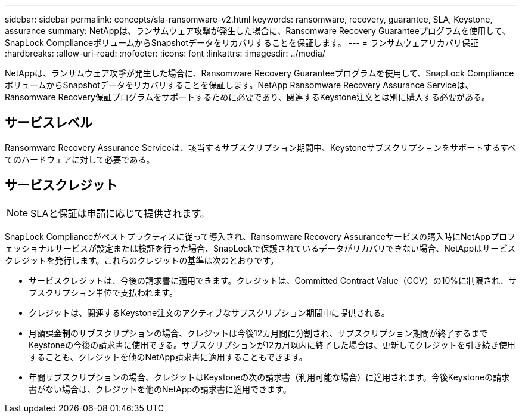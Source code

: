 ---
sidebar: sidebar 
permalink: concepts/sla-ransomware-v2.html 
keywords: ransomware, recovery, guarantee, SLA, Keystone, assurance 
summary: NetAppは、ランサムウェア攻撃が発生した場合に、Ransomware Recovery Guaranteeプログラムを使用して、SnapLock ComplianceボリュームからSnapshotデータをリカバリすることを保証します。 
---
= ランサムウェアリカバリ保証
:hardbreaks:
:allow-uri-read: 
:nofooter: 
:icons: font
:linkattrs: 
:imagesdir: ../media/


[role="lead"]
NetAppは、ランサムウェア攻撃が発生した場合に、Ransomware Recovery Guaranteeプログラムを使用して、SnapLock ComplianceボリュームからSnapshotデータをリカバリすることを保証します。NetApp Ransomware Recovery Assurance Serviceは、Ransomware Recovery保証プログラムをサポートするために必要であり、関連するKeystone注文とは別に購入する必要がある。



== サービスレベル

Ransomware Recovery Assurance Serviceは、該当するサブスクリプション期間中、Keystoneサブスクリプションをサポートするすべてのハードウェアに対して必要である。



== サービスクレジット


NOTE: SLAと保証は申請に応じて提供されます。

SnapLock Complianceがベストプラクティスに従って導入され、Ransomware Recovery Assuranceサービスの購入時にNetAppプロフェッショナルサービスが設定または検証を行った場合、SnapLockで保護されているデータがリカバリできない場合、NetAppはサービスクレジットを発行します。これらのクレジットの基準は次のとおりです。

* サービスクレジットは、今後の請求書に適用できます。クレジットは、Committed Contract Value（CCV）の10%に制限され、サブスクリプション単位で支払われます。
* クレジットは、関連するKeystone注文のアクティブなサブスクリプション期間中に提供される。
* 月額課金制のサブスクリプションの場合、クレジットは今後12カ月間に分割され、サブスクリプション期間が終了するまでKeystoneの今後の請求書に使用できる。サブスクリプションが12カ月以内に終了した場合は、更新してクレジットを引き続き使用することも、クレジットを他のNetApp請求書に適用することもできます。
* 年間サブスクリプションの場合、クレジットはKeystoneの次の請求書（利用可能な場合）に適用されます。今後Keystoneの請求書がない場合は、クレジットを他のNetAppの請求書に適用できます。

